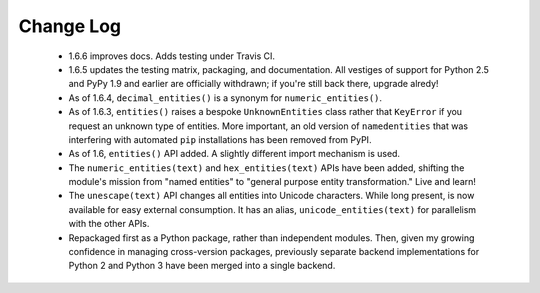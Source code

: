
Change Log
==========

 * 1.6.6 improves docs. Adds testing under Travis CI.

 * 1.6.5 updates the testing matrix, packaging, and documentation.
   All vestiges of support for Python 2.5 and PyPy 1.9 and earlier
   are officially withdrawn; if you're still back there, upgrade alredy!

 * As of 1.6.4, ``decimal_entities()`` is a synonym for ``numeric_entities()``.

 * As of 1.6.3, ``entities()`` raises a bespoke ``UnknownEntities`` class rather
   that ``KeyError`` if you request an unknown type of entities. More important,
   an old version of ``namedentities`` that was interfering with automated ``pip``
   installations has been removed from PyPI.

 * As of 1.6, ``entities()`` API added. A slightly different import mechanism is used.

 * The ``numeric_entities(text)`` and ``hex_entities(text)`` APIs have been
   added, shifting the module's mission from "named entities" to "general
   purpose entity transformation." Live and learn!

 * The ``unescape(text)`` API changes all entities into Unicode characters.
   While long present, is now available for easy external consumption. It has an
   alias, ``unicode_entities(text)`` for parallelism with the other APIs.

 * Repackaged first as a Python package, rather than independent modules. Then,
   given my growing confidence in managing cross-version packages, previously
   separate backend implementations for Python 2 and Python 3 have been merged
   into a single backend.
